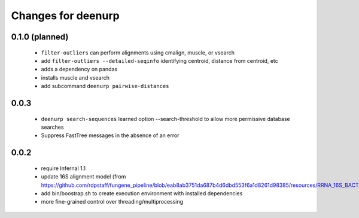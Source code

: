 =====================
 Changes for deenurp
=====================

0.1.0 (planned)
===============

 * ``filter-outliers`` can perform alignments using cmalign, muscle, or vsearch
 * add ``filter-outliers --detailed-seqinfo`` identifying centroid, distance from centroid, etc
 * adds a dependency on pandas
 * installs muscle and vsearch
 * add subcommand ``deenurp pairwise-distances``

0.0.3
=====

 * ``deenurp search-sequences`` learned option --search-threshold to
   allow more permissive database searches
 * Suppress FastTree messages in the absence of an error

0.0.2
=====

 * require Infernal 1.1
 * update 16S alignment model (from https://github.com/rdpstaff/fungene_pipeline/blob/eab8ab3751da687b4d6dbd553f6a1d8261d98385/resources/RRNA_16S_BACTERIA/model.cm)
 * add bin/boostrap.sh to create execution environment with installed dependencies
 * more fine-grained control over threading/multiprocessing

